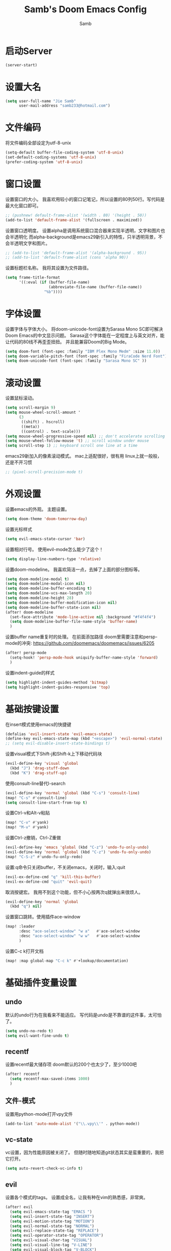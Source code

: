 #+title: Samb's Doom Emacs Config
#+author: Samb

* 启动Server
#+begin_src emacs-lisp
  (server-start)
#+end_src

* 设置大名
#+begin_src emacs-lisp
  (setq user-full-name "Jie Samb"
        user-mail-address "samb233@hotmail.com")
#+end_src

* 文件编码
将文件编码全部设定为utf-8-unix
#+begin_src emacs-lisp
  (setq-default buffer-file-coding-system 'utf-8-unix)
  (set-default-coding-systems 'utf-8-unix)
  (prefer-coding-system 'utf-8-unix)
#+end_src

* 窗口设置
设置窗口的大小。
我喜欢用较小的窗口记笔记，所以设置的80列50行。写代码是最大化窗口即可。
#+begin_src emacs-lisp
  ;; (pushnew! default-frame-alist '(width . 80) '(height . 50))
  (add-to-list 'default-frame-alist '(fullscreen . maximized))
#+end_src

设置窗口透明度。
设置alpha是调用系统窗口混合器来实现半透明，文字和图片也会半透明化
而alpha-background是emacs29新引入的特性，只半透明背景，不会半透明文字和图片。
#+begin_src emacs-lisp
  ;; (add-to-list 'default-frame-alist '(alpha-background . 95))
  ;; (add-to-list 'default-frame-alist (cons 'alpha 90))
#+end_src

设置标题栏名称。
我将其设置为文件路径。
#+begin_src emacs-lisp
  (setq frame-title-format
        '((:eval (if (buffer-file-name)
                     (abbreviate-file-name (buffer-file-name))
                   "%b"))))
#+end_src

* 字体设置
设置字体与字体大小。
将doom-unicode-font设置为Sarasa Mono SC即可解决Doom Emacs的中文显示问题。
Sarasa这个字体能在一定程度上与英文对齐，能让代码的80线不再歪歪扭扭。
并且能兼容Doom的Big Mode。
#+begin_src emacs-lisp
  (setq doom-font (font-spec :family "IBM Plex Mono Medm" :size 11.0))
  (setq doom-variable-pitch-font (font-spec :family "FiraCode Nerd Font"))
  (setq doom-unicode-font (font-spec :family "Sarasa Mono SC" ))
#+end_src

* 滚动设置
设置鼠标滚动。
#+begin_src emacs-lisp
  (setq scroll-margin 9)
  (setq mouse-wheel-scroll-amount '
        (3
         ((shift) . hscroll)
         ((meta))
         ((control) . text-scale)))
  (setq mouse-wheel-progressive-speed nil) ;; don't accelerate scrolling
  (setq mouse-wheel-follow-mouse 't) ;; scroll window under mouse
  (setq scroll-step 1) ;; keyboard scroll one line at a time
#+end_src

emacs29新加入的像素滚动模式。
mac上适配很好，很有用
linux上就一般般，还是不开习惯
#+begin_src emacs-lisp
  ;; (pixel-scroll-precision-mode t)
#+end_src

* 外观设置
设置emacs的外观。
主题设置。
#+begin_src emacs-lisp
  (setq doom-theme 'doom-tomorrow-day)
#+end_src

设置光标样式
#+begin_src emacs-lisp
  (setq evil-emacs-state-cursor 'bar)
#+end_src

设置相对行号。
使用evil-mode怎么能少了这个！
#+begin_src emacs-lisp
  (setq display-line-numbers-type 'relative)
#+end_src

设置doom-modeline。
我喜欢简洁一点，去掉了上面的部分图标等。
#+begin_src emacs-lisp
  (setq doom-modeline-modal t)
  (setq doom-modeline-modal-icon nil)
  (setq doom-modeline-buffer-encoding t)
  (setq doom-modeline-vcs-max-length 20)
  (setq doom-modeline-height 28)
  (setq doom-modeline-buffer-modification-icon nil)
  (setq doom-modeline-buffer-state-icon nil)
  (after! doom-modeline
    (set-face-attribute 'mode-line-active nil :background "#f4f4f4")
    (setq doom-modeline-buffer-file-name-style 'buffer-name)
    )
#+end_src

设置buffer name重复时的处理。
在前面添加路径
doom里需要注意和persp-mode的冲突: https://github.com/doomemacs/doomemacs/issues/6205
#+begin_src emacs-lisp
  (after! persp-mode
    (setq-hook! 'persp-mode-hook uniquify-buffer-name-style 'forward)
    )
#+end_src

设置indent-guide的样式
#+begin_src emacs-lisp
  (setq highlight-indent-guides-method 'bitmap)
  (setq highlight-indent-guides-responsive 'top)
#+end_src

* 基础按键设置
在insert模式使用emacs的快捷键
#+begin_src emacs-lisp
  (defalias 'evil-insert-state 'evil-emacs-state)
  (define-key evil-emacs-state-map (kbd "<escape>") 'evil-normal-state)
  ;; (setq evil-disable-insert-state-bindings t)
#+end_src

设置visual模式下Shift-j和Shift-k上下移动代码块
#+begin_src emacs-lisp
  (evil-define-key 'visual 'global
    (kbd "J") 'drag-stuff-down
    (kbd "K") 'drag-stuff-up)
#+end_src

使用consult-line替代I-search
#+begin_src emacs-lisp
  (evil-define-key 'normal 'global (kbd "C-s") 'consult-line)
  (map! "C-s" #'consult-line)
  (setq consult-line-start-from-top t)
#+end_src

设置Ctrl-v和Alt-v粘贴
#+begin_src emacs-lisp
  (map! "C-v" #'yank)
  (map! "M-v" #'yank)
#+end_src

设置Ctrl-z撤销，Ctrl-Z重做
#+begin_src emacs-lisp
  (evil-define-key 'emacs 'global (kbd "C-z") 'undo-fu-only-undo)
  (evil-define-key 'normal 'global (kbd "C-z") 'undo-fu-only-undo)
  (map! "C-S-z" #'undo-fu-only-redo)
#+end_src

设置:q命令只关闭buffer，不关闭emacs，关闭时，输入:quit
#+begin_src emacs-lisp
  (evil-ex-define-cmd "q" 'kill-this-buffer)
  (evil-ex-define-cmd "quit" 'evil-quit)
#+end_src

取消按键宏。
我用不到这个功能，但不小心按两次q就弹出来很烦人。
#+begin_src emacs-lisp
  (evil-define-key 'normal 'global
    (kbd "q") nil)
#+end_src

设置窗口跳转。使用插件ace-window
#+begin_src emacs-lisp
  (map! :leader
        :desc "ace-select-window" "w a"   #'ace-select-window
        :desc "ace-select-window" "w w"   #'ace-select-window
        )
#+end_src

设置C-c k打开文档
#+begin_src emacs-lisp
  (map! :map global-map "C-c k" #'+lookup/documentation)
#+end_src

* 基础插件变量设置
** undo
默认的undo行为在我看来不能适应。
写代码是undo是不靠谱的这件事，太可怕了。
#+begin_src emacs-lisp
  (setq undo-no-redo t)
  (setq evil-want-fine-undo t)
#+end_src

** recentf
设置recentf最大储存项
doom默认的200个也太少了，至少1000吧
#+begin_src emacs-lisp
  (after! recentf
    (setq recentf-max-saved-items 1000)
    )
#+end_src

** 文件-模式
设置用python-mode打开vpy文件
#+begin_src emacs-lisp
  (add-to-list 'auto-mode-alist '("\\.vpy\\'" . python-mode))
#+end_src

** vc-state
vc设置，因为性能原因被关闭了。
但随时随地知道git状态其实是蛮重要的，我把它打开。
#+begin_src emacs-lisp
  (setq auto-revert-check-vc-info t)
#+end_src

** evil
设置各个模式的tags。
设置成全名，让我有种在vim的熟悉感，非常爽。
#+begin_src emacs-lisp
  (after! evil
    (setq evil-emacs-state-tag "EMACS ")
    (setq evil-insert-state-tag "INSERT")
    (setq evil-motion-state-tag "MOTION")
    (setq evil-normal-state-tag "NORMAL")
    (setq evil-replace-state-tag "REPLACE")
    (setq evil-operator-state-tag "OPERATOR")
    (setq evil-visual-char-tag "VISUAL")
    (setq evil-visual-line-tag "V-LINE")
    (setq evil-visual-block-tag "V-BLOCK")
    (setq evil-visual-screen-line-tag "V-SCREEN")
    )
#+end_src

** magit
设置clone的默认文件夹
#+begin_src emacs-lisp
  (setq magit-clone-default-directory "~/Codes/Lab/")
#+end_src

** workspace
我不喜欢用workspace。
我享受所有buffer堆在一块的感觉。
但用这玩意管理窗口布局确实挺方便的。
把它改的键改回来即可。
#+begin_src emacs-lisp
  (after! persp-mode
    (map! :leader
          "," #'consult-buffer
          "<" #'+vertico/switch-workspace-buffer )
    )
#+end_src

* lsp & corfu
** 设置lsp-mode
config guide: https://emacs-lsp.github.io/lsp-mode/tutorials/how-to-turn-off/
#+begin_src emacs-lisp
  ;; (after! lsp-mode
  ;;   (setq lsp-lens-enable nil)
  ;;   (setq lsp-ui-doc-enable nil)
  ;;   (setq lsp-enable-snippet nil)
  ;;   (setq lsp-signature-doc-lines 3)
  ;;   (setq lsp-ui-sideline-show-symbol nil)
  ;;   (setq lsp-modeline-diagnostics-enable nil)
  ;;   (setq lsp-modeline-code-actions-enable nil)
  ;;   (setq lsp-ui-sideline-diagnostic-max-lines 2)

  ;;   (evil-define-key 'normal 'global (kbd "g D") 'xref-find-definitions-other-window)
  ;;   )
#+end_src

设置lsp-mode的一些快捷键
#+begin_src emacs-lisp
  ;; (map! :leader
  ;;       (:prefix-map ("l" . "LSP")
  ;;        :desc "LSP rename" "n" #'lsp-rename
  ;;        :desc "LSP find definitions" "f" #'lsp-find-definition
  ;;        :desc "LSP find reference" "r" #'lsp-find-references
  ;;        (:prefix ("w" . "workspace")
  ;;         :desc "LSP change workspace" "w" #'lsp-workspace-folders-switch
  ;;         :desc "LSP restart workspace" "r" #'lsp-workspace-restart
  ;;         )
  ;;        ))
#+end_src

** 设置eglot
eglot写golang时，会对已排序好的候选词再进行一次排序
导致实际上变成了乱序。故不用。
设置eglot的一些快捷键
#+begin_src emacs-lisp
  (map! :leader
        (:prefix-map ("l" . "LSP")
         :desc "LSP rename" "n" #'eglot-rename
         :desc "LSP find definitions" "f" #'xref-find-definitions
         :desc "LSP find reference" "r" #'xref-find-references
         :desc "LSP restart workspace" "R" #'eglot-reconnect
         ))
#+end_src

#+begin_src emacs-lisp
  (after! eglot
    (set-face-attribute 'eglot-highlight-symbol-face nil :background "#d6d4d4")
    (setq eglot-events-buffer-size 0)
    (setq eglot-stay-out-of '(snippet))
    ;; (add-hook 'eglot-managed-mode-hook (lambda () (eglot-inlay-hints-mode -1)))
    (setq eglot-ignored-server-capabilities '(:inlayHintProvider))
    )
#+end_src

** 设置eldoc
#+begin_src emacs-lisp
  (setq eldoc-echo-area-display-truncation-message nil)
  (setq eldoc-echo-area-use-multiline-p nil)
  (set-popup-rule! "^\\*eldoc*" :size 0.15 :modeline nil :quit t)
#+end_src

** 设置corfu
#+begin_src emacs-lisp
  (after! corfu
    (setq corfu-preselect 'prompt)
    ;; (setq corfu-preview-current nil)
    (setq corfu-auto-prefix 1)
    (setq corfu-auto-delay 0.1)
    (setq cape-dict-file "~/.doom.d/dict/words")
    (map! :map corfu-map
          "TAB" #'corfu-next
          [tab] #'corfu-next
          "S-TAB" #'corfu-previous
          [backtab] #'corfu-previous
          "C-j" #'corfu-next
          "C-k" #'corfu-previous
          "C-l" #'corfu-insert-separator
          "C-i" #'corfu-info-documentation
          )
    (map! :map global-map
          "C-S-p" #'+corfu-files)
    )
#+end_src

并设置在退出emacs-state时关闭补全菜单
#+begin_src emacs-lisp
  (add-hook! 'evil-emacs-state-exit-hook #'corfu-quit)
#+end_src

并设置corfu使用all-the-icon而不是使用kind-icon。
图标并不好看，而且下载github的图标非常非常耗时间。
#+begin_src emacs-lisp
  (use-package! kind-all-the-icons)

  (after! corfu
    (add-to-list 'corfu-margin-formatters #'kind-all-the-icons-margin-formatter)
    )
#+end_src

** 设置yasnippet
用于在使用lsp-enable-snippet时解决corfu与yas的tab冲突。
#+begin_src emacs-lisp
  ;; (after! yasnippet
  ;;   (defun my-corfu-frame-visible-h ()
  ;;     (and (frame-live-p corfu--frame) (frame-visible-p corfu--frame)))
  ;;   (add-hook 'yas-keymap-disable-hook #'my-corfu-frame-visible-h)
  ;;   )
#+end_src
* 文件管理器
配置dirvish。
Dirvish真是接近完美的文件管理器。除了鼠标操作比较难受外，处处让我感到满足。
#+begin_src emacs-lisp
  (use-package! dirvish
    :init
    (dirvish-override-dired-mode)
    :custom
    (dirvish-quick-access-entries ; It's a custom option, `setq' won't work
     '(("h" "~/"                          "Home")
       ("c" "~/Codes/"                    "Codes")
       ("t" "~/Codes/Try/"                "Try")
       ("p" "~/Codes/Projects/"           "Projects")
       ("r" "~/Codes/Reading/"            "Reading")
       ("D" "~/Documents/"                "Documents")
       ("w" "~/Works/"                    "Works")
       ("d" "~/Downloads/"                "Downloads")
       ("P" "~/Pictures/"                 "Pictures")
       ("v" "~/Videos/"                   "Videos")
       ("s" "~/Shared/"                   "Shared")
       ("n" "~/Notes/"                    "Notes")
       ("b" "~/Books/"                    "Books")
       ("M" "/mnt/"                       "Drives")
       ("T" "~/.local/share/Trash/files/" "TrashCan")
       ))
    :config
    ;; (dirvish-peek-mode) ; Preview files in minibuffer
    (dirvish-side-follow-mode) ; similar to `treemacs-follow-mode'
    ;; (setq dirvish-reuse-session nil) ; disable session reuse
    ;; (setq dirvish--debouncing-delay 2)
    (setq dirvish-async-listing-threshold 10000)
    (setq dirvish-use-mode-line nil)
    ;; (setq dirvish-default-layout '(0 0.4 0.6))
    ;; (setq dirvish-mode-line-format
    ;;       '(:left (sort symlink) :right (omit yank index)))
    (setq dirvish-header-line-height '41)
    ;; (setq dirvish-mode-line-height '46)
    (setq dirvish-attributes
          '(file-time all-the-icons file-size collapse subtree-state vc-state git-msg))
    (setq delete-by-moving-to-trash t)
    (setq dired-listing-switches
          "-l --almost-all --human-readable --group-directories-first --no-group --time-style=iso")
    (setq dirvish-fd-default-dir "/home/jiesamb/")
    (setq dirvish-open-with-programs
          `(
            (,dirvish-audio-exts . ("mpv" "%f"))
            (,dirvish-video-exts . ("mpv" "%f"))
            (,dirvish-image-exts . ("eog" "%f"))
            (("doc" "docx") . ("wps" "%f"))
            (("ppt" "pptx") . ("wpp" "%f"))
            (("xls" "xlsx") . ("et" "%f"))
            (("pdf") . ("evince" "%f"))
            (("odt" "ods" "rtf" "odp") . ("libreoffice" "%f"))
            (("epub") . ("koodo-reader" "%f"))
            ))
    (setq dirvish-header-line-format '(:left (path) :right (yank sort index)))
    (setq dirvish-path-separators (list "  ~" "  " "/"))
    (setq dirvish-side-display-alist `((side . right) (slot . -1)))
    (setq dirvish-side-width 40)
    (setq dirvish-side-auto-close t)
    (map! :map dirvish-mode-map
          :n "h" #'dired-up-directory
          :n "l" #'dired-find-file
          :n "e" #'dired-create-empty-file
          :n "." #'dired-omit-mode
          :n "q" #'dirvish-quit
          :n "s" #'dirvish-quicksort
          :n "a" #'dirvish-quick-access
          :n "F" #'dirvish-fd
          :n "S" #'dirvish-fd-switches-menu
          :n "y" #'dirvish-yank-menu
          :n "f" #'dirvish-file-info-menu
          :n "H" #'dirvish-history-jump
          :n "TAB" #'dirvish-subtree-toggle
          :n [backtab] #'dirvish-subtree-up
          "M-t" #'dirvish-layout-toggle
          "M-j" #'dirvish-fd-jump
          "M-m" #'dirvish-mark-menu )
    )
#+end_src

以及一些相关的常用操作，我将其绑定到SPC-v-...中
#+begin_src emacs-lisp
  (map! :leader
        :desc "Open dired" "N" #'dired-jump
        :desc "Open dirvish" "V" #'dirvish
        (:prefix ("v" . "my personal bindings")
         :desc "Open dirvish" "v" #'dirvish
         :desc "Open Normal Dired" "n" #'dired-jump
         :desc "Quit dirvish" "q" #'dirvish-quit
         :desc "Toggle dirvish-side" "s" #'dirvish-side
         :desc "Fd in dirvish" "F" #'dirvish-fd
         :desc "Jump using fd" "J" #'dirvish-fd-jump
         :desc "Jump recent dir" "j" #'consult-dir
         :desc "Fd find file in dir" "f" #'+vertico/consult-fd
         :desc "find Item in the buffer" "i" #'consult-imenu
         :desc "open with other coding system" "c" #'revert-buffer-with-coding-system
         :desc "change buffer coding system" "C" #'set-buffer-file-coding-system
         :desc "List processes" "l" #'list-processes
         :desc "calc mode" "a" #'literate-calc-mode
         ))
#+end_src

设置关闭window后选择的window。
设置为pos以和dirvish兼容。
不然如eshell-toggle等操作时会选择到预览窗口中去。
#+begin_src emacs-lisp
  (setq delete-window-choose-selected 'pos)
#+end_src

另外，另一个问题：即在dirvish界面打开另一个窗口，
如find-file开个新文件或者开个magit，
新窗口会开在perview的window上，目前还没找到解决办法。

* 终端设置
emacs里终端我主要用两个，eshell和vterm。
eshell打开就在当前文件目录下，vterm打开会在当前项目目录下。
vterm中运行的是zsh，并且性能较好，所以会更常用些。
#+begin_src emacs-lisp
  (after! vterm
    (setq vterm-max-scrollback 10000)
    (setq vterm-timer-delay 0.01)
    (advice-add #'vterm--redraw :after (lambda (&rest args) (evil-refresh-cursor evil-state)))
    (set-face-attribute 'vterm-color-black nil :background "#a7a7a7")
    )
#+end_src

设置eshell的主题
#+begin_src emacs-lisp
  (defun my/eshell-use-git-prompt-theme()
    (eshell-git-prompt-use-theme 'git-radar)
    )
  (add-hook! 'eshell-prompt-load-hook #'my/eshell-use-git-prompt-theme)
#+end_src

设置快捷键
#+begin_src emacs-lisp
  (map! :leader
        :desc "Open Vterm" "T" #'+vterm/here
        :desc "Toggle Eshell" "E" #'+eshell/toggle
        )
#+end_src

* 输入法配置
配置中英文输入法自动切换。
#+begin_src emacs-lisp
  (use-package! sis
    :config
    (sis-ism-lazyman-config "1" "2" 'fcitx5)
    ;; enable the /cursor color/ mode
    ;; (sis-global-cursor-color-mode t)
    ;; enable the /respect/ mode
    (sis-global-respect-mode t)
    ;; enable the /context/ mode for all buffers
    (sis-global-context-mode t)
    ;; enable the /inline english/ mode for all buffers
    ;; (sis-global-inline-mode t)
    )
#+end_src

另外，由于我使用了evil-emacs-state，所以需要额外设置一下输入法切换。
#+begin_src emacs-lisp
  (add-hook! 'evil-emacs-state-exit-hook #'sis-set-english)
  (add-hook! 'evil-emacs-state-entry-hook #'sis-context t)
#+end_src

doom对离开insert模式还做了一些hook，不太清楚作用，但还是在这里加上
#+begin_src emacs-lisp
  (add-hook! 'evil-emacs-state-exit-hook #'doom-modeline-update-buffer-file-name)
  ;; (add-hook! 'evil-emacs-state-exit-hook #'evil-maybe-expand-abbrev)
#+end_src

* Org-Mode设置
** 外观设置
配置一下Org-Mode的主题颜色、字体大小等。
最后一行用于设置org-mode的代码块，使其能有代码缩进，更好看些。
另外做个备忘，org-mode中提升标题等级是M+左箭头，降低是M+右箭头。
#+begin_src emacs-lisp
  (setq org-directory "~/Notes")
  (after! org
    (defun my/org-colors-tomorrow-night ()
      (interactive)
      (dolist
          (face
           '((org-level-1 1.3 "#81a2be" ultra-bold)
             (org-level-2 1.2 "#b294bb" extra-bold)
             (org-level-3 1.1 "#b5bd68" bold)
             (org-level-4 1.0 "#e6c547" semi-bold)
             (org-level-5 1.0 "#cc6666" normal)
             (org-level-6 1.0 "#70c0ba" normal)
             (org-level-7 1.0 "#b77ee0" normal)
             (org-level-8 1.0 "#9ec400" normal)))
        (set-face-attribute (nth 0 face) nil :weight (nth 3 face) :height (nth 1 face) :foreground (nth 2 face)))
      (set-face-attribute 'org-table nil :weight 'normal :height 1.0 :foreground "#bfafdf"))

    (defun my/org-colors-tomorrow-day()
      (interactive)
      (dolist
          (face
           '((org-level-1 1.3 "#4271ae" ultra-bold)
             (org-level-2 1.2 "#8959a8" extra-bold)
             (org-level-3 1.1 "#b5bd68" bold)
             (org-level-4 1.0 "#e6c547" semi-bold)
             (org-level-5 1.0 "#c82829" normal)
             (org-level-6 1.0 "#70c0ba" normal)
             (org-level-7 1.0 "#b77ee0" normal)
             (org-level-8 1.0 "#9ec400" normal)))
        (set-face-attribute (nth 0 face) nil :weight (nth 3 face) :height (nth 1 face) :foreground (nth 2 face)))
      (set-face-attribute 'org-table nil :weight 'normal :height 1.0 :foreground "#bfafdf"))

    (my/org-colors-tomorrow-day)
    (setq org-src-preserve-indentation nil)
    )
#+end_src

** 设置关闭word-wrap
中英文一起是word-wrap只会是副作用。
比如在列表开头给你整一个空行。。
至于为什么用hook，因为直接设置word-wrap nil没有用。
关闭后会导致长代码折行时不好看，但我认为不让列表出现空行更重要。
要看org中的代码自己开！
#+begin_src emacs-lisp
  (add-hook! 'org-mode-hook #'toggle-word-wrap)
#+end_src

** org-roam
设置笔记文件夹
#+begin_src emacs-lisp
  (setq org-roam-directory "~/Notes/Roam")
  (map! :leader
        :desc "Zettelkasten by org-roam" "v z" #'org-roam-node-find
        :desc "org-roam node Insert" "v i" #'org-roam-node-insert
        )
#+end_src

设置日志。
主要是使用模板设置保存的文件夹，来兼容我以前的日志模式。
我希望我创建日志的时候能一键弹出，而不用选择模板什么的，所以只设置一个模板。
#+begin_src emacs-lisp
  (setq org-roam-dailies-directory "~/Notes/Daily")
  (setq org-roam-dailies-capture-templates
        '(("d" "default" entry
           "* %?"
           :target (file+head "%<%Y>/%<%Y-%m>/%<%Y-%m-%d>.org"
                              "#+title: %<%Y-%m-%d %A>\n"))))
  (map! :leader
        :desc "my Journal today" "J" #'org-roam-dailies-goto-today
        )
#+end_src

设置模板
同样，也是通过模板来设置保存的文件夹。
org-roam默认将文件堆在一个文件夹下我是不太喜欢的。
#+begin_src emacs-lisp
  (setq org-roam-capture-templates '(
            ("d" "Default" plain "%?"
            :target (file+head "Default/%<%Y%m%d%H%M%S>-${slug}.org"
                                "#+title: ${title}\n#+filetags: \n\n")
            :unnarrowed t)
            ("t" "Tech" plain "%?"
            :target (file+head "Tech/%<%Y%m%d%H%M%S>-${slug}.org"
                                "#+title: ${title}\n#+filetags: :tech: \n\n")
            :unarrowed t)
            ("b" "Book Notes" plain "%?"
            :target (file+head "Book/%<%Y%m%d%H%M%S>-${slug}.org"
                                "#+title: ${title}\n#+filetags: :book: \n\n")
            :unnarrowed t)
            ("w" "Work" plain "%?"
            :target (file+head "Work/%<%Y%m%d%H%M%S>-${slug}.org"
                                "#+title: ${title}\n#+filetags: :work: \n\n")
            :unnarrowed t)
            ("a" "Anime" plain "%?"
            :target (file+head "Anime/%<%Y%m%d%H%M%S>-${slug}.org"
                                "#+title: ${title}\n#+filetags: :anime: \n\n")
            :unnarrowed t)
            ("v" "Video or VCBs" plain "%?"
            :target (file+head "Video/%<%Y%m%d%H%M%S>-${slug}.org"
                                "#+title: ${title}\n#+filetags: :video: \n\n")
            :unnarrowed t)
            ("p" "Project" plain "%?"
            :target (file+head "Project/%<%Y%m%d%H%M%S>-${slug}.org"
                                "#+title: ${title}\n#+filetags: :project: \n\n")
            :unnarrowed t)
            ("c" "Coding" plain "%?"
            :target (file+head "Coding/%<%Y%m%d%H%M%S>-${slug}.org"
                                "#+title: ${title}\n#+filetags: :coding: \n\n")
            :unnarrowed t)
            ("h" "Thinking" plain "%?"
            :target (file+head "Thinking/%<%Y%m%d%H%M%S>-${slug}.org"
                                "#+title: ${title}\n#+filetags: :thinking: \n\n")
            :unnarrowed t)
            ("i" "Inspiration" plain "%?"
            :target (file+head "Inspiration/%<%Y%m%d%H%M%S>-${slug}.org"
                                "#+title: ${title}\n#+filetags: :inspiration: \n\n")
            :unnarrowed t)))
#+end_src

设置按键。
我很喜欢Doom给org-capture设置了一个SPC+X的按键。
但我不用org-capture，所以把它重新绑定给org-roam-capture。
这个快捷键很好用很大气。所以我给org-roam的node-find设置为SPC+Z
#+begin_src emacs-lisp
  (map! :leader
        :desc "org-roam capture" "X" #'org-roam-capture
        :desc "org-roam find node" "Z" #'org-roam-node-find
        )
#+end_src

* markdown设置
也是设置一下字体大小和颜色。
在emacs下我也很少写markdown了。
#+begin_src emacs-lisp
  (custom-set-faces
   '(markdown-header-face ((t (:inherit font-lock-function-name-face :weight bold :family "variable-pitch"))))
   '(markdown-header-face-1 ((t (:inherit markdown-header-face :height 1.3))))
   '(markdown-header-face-2 ((t (:inherit markdown-header-face :height 1.2))))
   '(markdown-header-face-3 ((t (:inherit markdown-header-face :height 1.1))))
   '(markdown-header-face-4 ((t (:inherit markdown-header-face :height 1.0))))
   '(markdown-header-face-5 ((t (:inherit markdown-header-face :height 1.0))))
   '(markdown-header-face-6 ((t (:inherit markdown-header-face :height 1.0)))))
#+end_src

* 笔记搜索设置
设置插件deft。
设置搜索笔记的文件夹位置，以及让其搜索文件夹中子文件夹。
#+begin_src emacs-lisp
  (setq deft-extensions '("txt" "tex" "org" "md"))
  (setq deft-directory "~/Notes")
  (setq deft-recursive t)
  #+end_src

适配org-roam
这么酷炫的方法当然不是我写的，
来源：https://github.com/jrblevin/deft/issues/75#issuecomment-905031872
#+begin_src emacs-lisp
  (defun my/deft-parse-title (file contents)
    "Parse the given FILE and CONTENTS and determine the title.
  If `deft-use-filename-as-title' is nil, the title is taken to
  be the first non-empty line of the FILE.  Else the base name of the FILE is
  used as title."
    (let ((begin (string-match "^#\\+[tT][iI][tT][lL][eE]: .*$" contents)))
      (if begin
          (string-trim (substring contents begin (match-end 0)) "#\\+[tT][iI][tT][lL][eE]: *" "[\n\t ]+")
        (deft-base-filename file))))

  (advice-add 'deft-parse-title :override #'my/deft-parse-title)

  (setq deft-strip-summary-regexp
        (concat "\\("
                "[\n\t]" ;; blank
                "\\|^#\\+[[:alpha:]_]+:.*$" ;; org-mode metadata
                "\\|^:PROPERTIES:\n\\(.+\n\\)+:END:\n"
                "\\)"))
#+end_src

* shell格式化设置
我已经忘了我为什么要设置这个。
似乎是不设置会报错。
#+begin_src emacs-lisp
  (use-package! sh-script
    :config
    (set-formatter! 'shfmt
      '("shfmt" "-ci"
        ("-i" "%d" (unless indent-tabs-mode tab-width))
        ("-ln" "%s" (pcase sh-shell (`bash "bash") (`zsh "bash") (`mksh "mksh") (_ "posix")))))
    )
#+end_src

* 各语言设置
** go-mode
开启lsp的自动import和format。
因为在开启lsp的情况下，go-mode的这部分功能被关闭了，全部交给了gopls。
#+begin_src emacs-lisp
  (defun lsp-go-install-save-hooks ()
    ;; (add-hook 'before-save-hook #'lsp-format-buffer t t)
    ;; (add-hook 'before-save-hook #'lsp-organize-imports t t))
    (defun my-eglot-organize-imports () (interactive)
           (eglot-code-actions nil nil "source.organizeImports" t))
    (add-hook 'before-save-hook 'my-eglot-organize-imports nil t)
    (add-hook 'before-save-hook 'eglot-format-buffer))
  (add-hook 'go-mode-hook #'lsp-go-install-save-hooks)
#+end_src

* flycheck & flymake设置
设置错误弹窗为popup
#+begin_src emacs-lisp
  (set-popup-rule! "^\\*format-all-errors*" :size 0.3 :modeline t :quit t)
#+end_src

更改为只在save时检查
#+begin_src emacs-lisp
  (setq flycheck-check-syntax-automatically '(save mode-enabled idle-change idle-buffer-switch))
#+end_src

* 翻译工具
#+begin_src emacs-lisp
  (use-package! fanyi
    :custom
    (fanyi-providers '(;; 海词
                       fanyi-haici-provider
                       ;; 有道同义词词典
                       fanyi-youdao-thesaurus-provider
                       ;; Etymonline
                       ;; fanyi-etymon-provider
                       ;; Longman
                       ;; fanyi-longman-provider
                       )))
  (set-popup-rule! "^\\*fanyi*" :size 0.3 :modeline t :quit t)
  (map! :leader
        :desc "Translate word" "v t" #'fanyi-dwim2
        )
#+end_src
